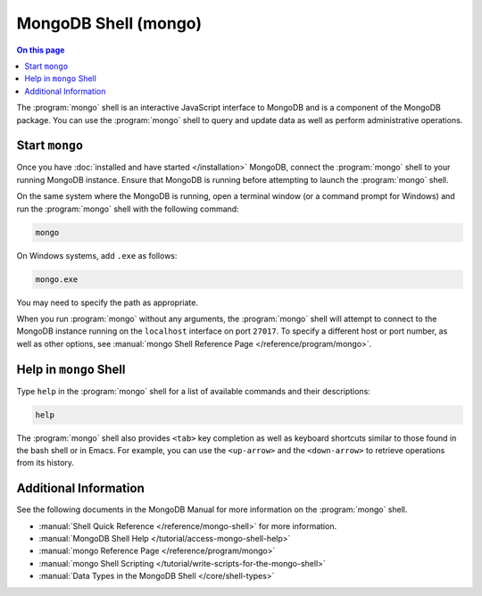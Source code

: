 =====================
MongoDB Shell (mongo)
=====================

.. default-domain:: mongodb

.. contents:: On this page
   :local:
   :backlinks: none
   :depth: 1
   :class: singlecol

The :program:`mongo` shell is an interactive JavaScript interface to
MongoDB and is a component of the MongoDB package. You can use the
:program:`mongo` shell to query and update data as well as perform
administrative operations.

Start ``mongo``
---------------

Once you have :doc:`installed and have started </installation>`
MongoDB, connect the :program:`mongo` shell to your running MongoDB
instance. Ensure that MongoDB is running before attempting to launch the
:program:`mongo` shell.

On the same system where the MongoDB is running, open a terminal window
(or a command prompt for Windows) and run the :program:`mongo` shell
with the following command:

.. code-block:: sh

   mongo

On Windows systems, add ``.exe`` as follows:

.. code-block:: sh

   mongo.exe

You may need to specify the path as appropriate.

When you run :program:`mongo` without any arguments, the
:program:`mongo` shell will attempt to connect to the MongoDB instance
running on the ``localhost`` interface on port ``27017``. To specify a
different host or port number, as well as other options, see
:manual:`mongo Shell Reference Page </reference/program/mongo>`.

Help in ``mongo`` Shell
-----------------------

Type ``help`` in the :program:`mongo` shell for a list of available
commands and their descriptions:

.. code-block:: javascript

   help

The :program:`mongo` shell also provides ``<tab>`` key completion as
well as keyboard shortcuts similar to those found in the bash shell or
in Emacs. For example, you can use the ``<up-arrow>`` and the
``<down-arrow>`` to retrieve operations from its history.

Additional Information
----------------------

See the following documents in the MongoDB Manual for more information
on the :program:`mongo` shell.

- :manual:`Shell Quick Reference </reference/mongo-shell>` for more
  information.

- :manual:`MongoDB Shell Help </tutorial/access-mongo-shell-help>`

- :manual:`mongo Reference Page </reference/program/mongo>`

- :manual:`mongo Shell Scripting
  </tutorial/write-scripts-for-the-mongo-shell>`

- :manual:`Data Types in the MongoDB Shell </core/shell-types>`
